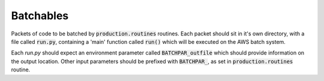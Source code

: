 Batchables
==========

Packets of code to be batched by :code:`production.routines` routines. Each packet should sit in it's own directory, with a file called :code:`run.py`, containing a 'main' function called :code:`run()` which will be executed on the AWS batch system.

Each `run.py` should expect an environment parameter called :code:`BATCHPAR_outfile` which should provide information on the output location. Other input parameters should be prefixed with :code:`BATCHPAR_`, as set in :code:`production.routines` routine.
